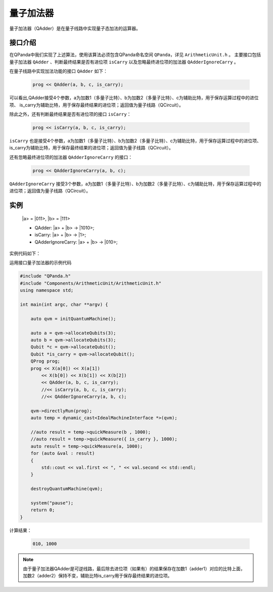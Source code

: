 量子加法器
====================
量子加法器（QAdder）是在量子线路中实现量子态加法的运算器。

接口介绍
---------
在QPanda中我们实现了上述算法，使用该算法必须包含QPanda命名空间 ``QPanda``，详见 ``ArithmeticUnit.h`` 。
主要接口包括量子加法器 ``QAdder`` 、判断最终结果是否有进位项 ``isCarry`` 以及忽略最终进位项的加法器 ``QAdderIgnoreCarry`` 。

在量子线路中实现加法功能的接口 ``QAdder`` 如下：

    .. code-block:: c

        prog << QAdder(a, b, c, is_carry);

可以看出,QAdder接受4个参数，a为加数1（多量子比特）、b为加数2（多量子比特）、c为辅助比特，用于保存运算过程中的进位项、
is_carry为辅助比特，用于保存最终结果的进位项；返回值为量子线路（QCircuit）。

除此之外，还有判断最终结果是否有进位项的接口  ``isCarry``：

    .. code-block:: c

        prog << isCarry(a, b, c, is_carry);

``isCarry`` 也是接受4个参数，a为加数1（多量子比特）、b为加数2（多量子比特）、c为辅助比特，用于保存运算过程中的进位项、
is_carry为辅助比特，用于保存最终结果的进位项；返回值为量子线路（QCircuit）。

还有忽略最终进位项的加法器 ``QAdderIgnoreCarry`` 的接口：

    .. code-block:: c

        prog << QAdderIgnoreCarry(a, b, c);

``QAdderIgnoreCarry`` 接受3个参数，a为加数1（多量子比特）、b为加数2（多量子比特）、c为辅助比特，用于保存运算过程中的进位项；返回值为量子线路（QCircuit）。



实例
--------
    \|a\> = \|011\>, \|b\> = \|111\>

    - QAdder: \|a\> + \|b\> -> \|1010\>;
    - isCarry: \|a\> + \|b\> -> \|1\>;
    - QAdderIgnoreCarry: \|a\> + \|b\> -> \|010\>;

实例代码如下：

运用接口量子加法器的示例代码

.. code-block:: c

    #include "QPanda.h"
    #include "Components/ArithmeticUnit/ArithmeticUnit.h"
    using namespace std;

    int main(int argc, char **argv) {

        auto qvm = initQuantumMachine();

        auto a = qvm->allocateQubits(3);
        auto b = qvm->allocateQubits(3);
        Qubit *c = qvm->allocateQubit();
        Qubit *is_carry = qvm->allocateQubit();
        QProg prog;
        prog << X(a[0]) << X(a[1])
            << X(b[0]) << X(b[1]) << X(b[2])
            << QAdder(a, b, c, is_carry);
            //<< isCarry(a, b, c, is_carry);
            //<< QAdderIgnoreCarry(a, b, c);

        qvm->directlyRun(prog);
        auto temp = dynamic_cast<IdealMachineInterface *>(qvm);

        //auto result = temp->quickMeasure(b , 1000);
        //auto result = temp->quickMeasure({ is_carry }, 1000);
        auto result = temp->quickMeasure(a, 1000);
        for (auto &val : result)
        {
            std::cout << val.first << ", " << val.second << std::endl;
        }

        destroyQuantumMachine(qvm);

        system("pause");
        return 0;
    }

计算结果：

    .. code-block:: c

        010, 1000

.. note:: 由于量子加法器QAdder是可逆线路，最后除去进位项（如果有）的结果保存在加数1（adder1）对应的比特上面，加数2（adder2）保持不变，辅助比特is_carry用于保存最终结果的进位项。

